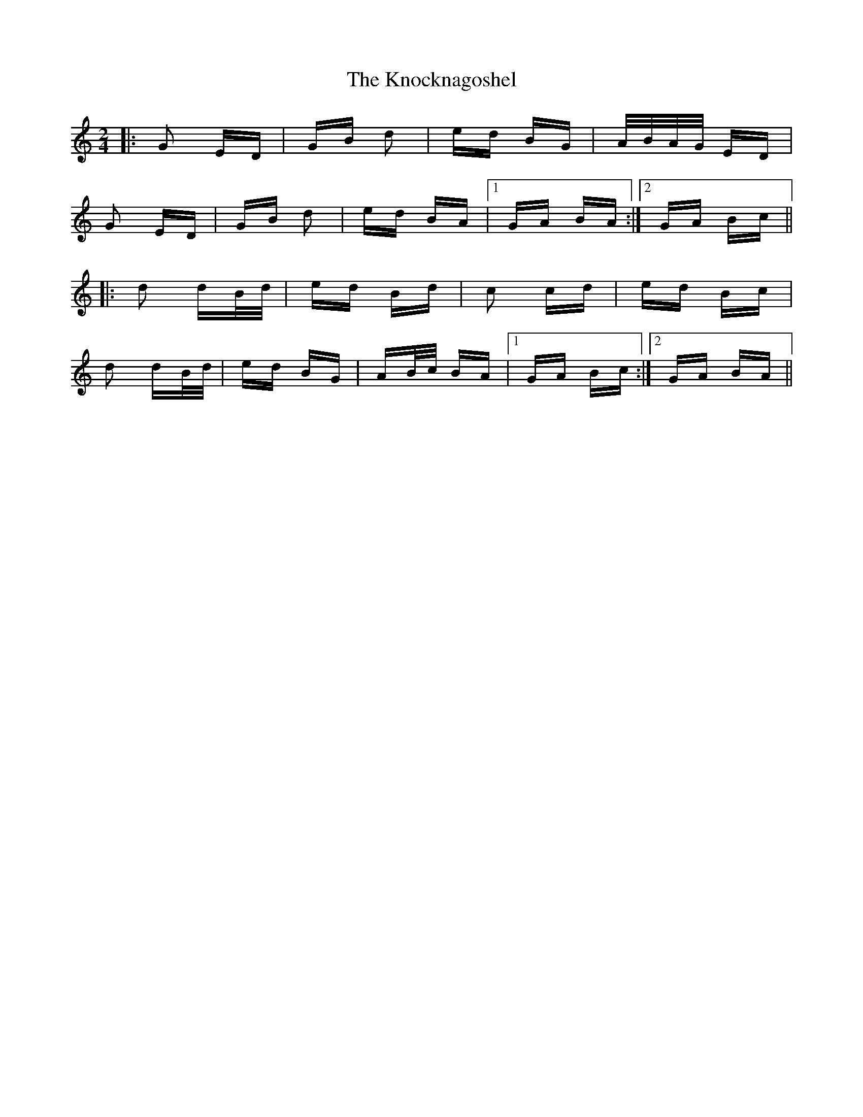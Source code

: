 X: 22077
T: Knocknagoshel, The
R: polka
M: 2/4
K: Aminor
|:G2 ED|GB d2|ed BG|A/B/A/G/ ED|
G2 ED|GB d2|ed BA|1 GA BA:|2 GA Bc||
|:d2 dB/d/|ed Bd|c2 cd|ed Bc|
d2 dB/d/|ed BG|AB/c/ BA|1 GA Bc:|2 GA BA||

